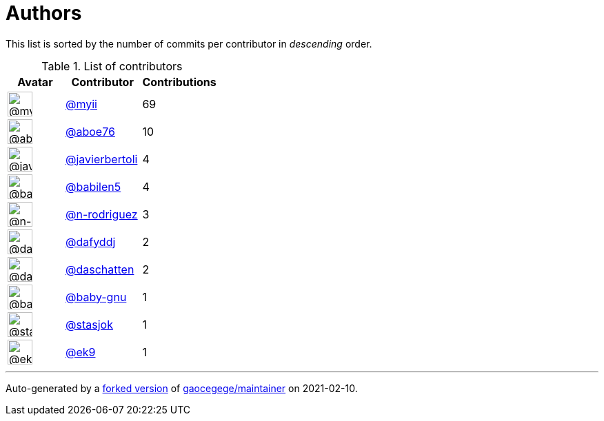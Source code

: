 = Authors

This list is sorted by the number of commits per contributor in
_descending_ order.

.List of contributors
[format="psv", separator="|", options="header", cols="^.<30a,<.<40a,^.<40d", width="100"]
|===
^.^|Avatar
<.^|Contributor
^.^|Contributions

|image::https://avatars.githubusercontent.com/u/10231489?v=4[@myii,36,36]
|https://github.com/myii[@myii^]
|69 

|image::https://avatars.githubusercontent.com/u/1800660?v=4[@aboe76,36,36]
|https://github.com/aboe76[@aboe76^]
|10 

|image::https://avatars.githubusercontent.com/u/242396?v=4[@javierbertoli,36,36]
|https://github.com/javierbertoli[@javierbertoli^]
|4

|image::https://avatars.githubusercontent.com/u/117961?v=4[@babilen5,36,36]
|https://github.com/babilen5[@babilen5^]
|4 

|image::https://avatars.githubusercontent.com/u/3433835?v=4[@n-rodriguez,36,36]
|https://github.com/n-rodriguez[@n-rodriguez^]
|3

|image::https://avatars.githubusercontent.com/u/4195158?v=4[@dafyddj,36,36]
|https://github.com/dafyddj[@dafyddj^]
|2 

|image::https://avatars.githubusercontent.com/u/2094680?v=4[@daschatten,36,36]
|https://github.com/daschatten[@daschatten^]
|2

|image::https://avatars.githubusercontent.com/u/1233212?v=4[@baby-gnu,36,36]
|https://github.com/baby-gnu[@baby-gnu^]
|1 

|image::https://avatars.githubusercontent.com/u/1353637?v=4[@stasjok,36,36]
|https://github.com/stasjok[@stasjok^]
|1 

|image::https://avatars.githubusercontent.com/u/17393048?v=4[@ek9,36,36]
|https://github.com/ek9[@ek9^]
|1
|===

'''''

Auto-generated by a https://github.com/myii/maintainer[forked version^]
of https://github.com/gaocegege/maintainer[gaocegege/maintainer^] on
2021-02-10.
